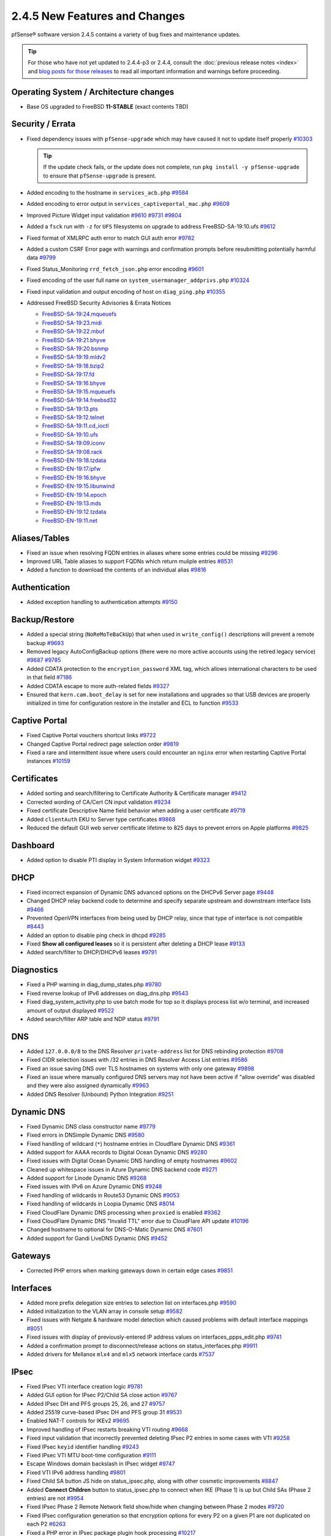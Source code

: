 2.4.5 New Features and Changes
==============================

pfSense® software version 2.4.5 contains a variety of bug fixes and maintenance
updates.

.. tip:: For those who have not yet updated to 2.4.4-p3 or 2.4.4, consult
   the :doc:`previous release notes <index>` and `blog posts for those releases
   <https://www.netgate.com/blog/category.html#releases>`__ to read all
   important information and warnings before proceeding.

Operating System / Architecture changes
---------------------------------------

* Base OS upgraded to FreeBSD **11-STABLE** (exact contents TBD)

Security / Errata
-----------------

* Fixed dependency issues with ``pfSense-upgrade`` which may have caused it not to update itself properly `#10303 <https://redmine.pfsense.org/issues/10303>`__

  .. tip:: If the update check fails, or the update does not complete, run ``pkg install -y pfSense-upgrade`` to ensure that ``pfSense-upgrade`` is present.

* Added encoding to the hostname in ``services_acb.php`` `#9584 <https://redmine.pfsense.org/issues/9584>`__
* Added encoding to error output in ``services_captiveportal_mac.php`` `#9609 <https://redmine.pfsense.org/issues/9609>`__
* Improved Picture Widget input validation `#9610 <https://redmine.pfsense.org/issues/9610>`__ `#9731 <https://redmine.pfsense.org/issues/9731>`__ `#9804 <https://redmine.pfsense.org/issues/9804>`__
* Added a ``fsck`` run with ``-z`` for ``UFS`` filesystems on upgrade to address FreeBSD-SA-19:10.ufs `#9612 <https://redmine.pfsense.org/issues/9612>`__
* Fixed format of XMLRPC auth error to match GUI auth error `#9782 <https://redmine.pfsense.org/issues/9782>`__
* Added a custom CSRF Error page with warnings and confirmation prompts before resubmitting potentially harmful data `#9799 <https://redmine.pfsense.org/issues/9799>`__
* Fixed Status_Monitoring ``rrd_fetch_json.php`` error encoding `#9601 <https://redmine.pfsense.org/issues/9601>`__
* Fixed encoding of the user full name on ``system_usermanager_addprivs.php`` `#10324 <https://redmine.pfsense.org/issues/10324>`__
* Fixed input validation and output encoding of host on ``diag_ping.php`` `#10355 <https://redmine.pfsense.org/issues/10355>`__

* Addressed FreeBSD Security Advisories & Errata Notices

  * `FreeBSD-SA-19:24.mqueuefs  <https://security.freebsd.org/advisories/FreeBSD-SA-19:24.mqueuefs.asc>`__
  * `FreeBSD-SA-19:23.midi      <https://security.freebsd.org/advisories/FreeBSD-SA-19:23.midi.asc>`__
  * `FreeBSD-SA-19:22.mbuf      <https://security.freebsd.org/advisories/FreeBSD-SA-19:22.mbuf.asc>`__
  * `FreeBSD-SA-19:21.bhyve     <https://security.freebsd.org/advisories/FreeBSD-SA-19:21.bhyve.asc>`__
  * `FreeBSD-SA-19:20.bsnmp     <https://security.freebsd.org/advisories/FreeBSD-SA-19:20.bsnmp.asc>`__
  * `FreeBSD-SA-19:19.mldv2     <https://security.freebsd.org/advisories/FreeBSD-SA-19:19.mldv2.asc>`__
  * `FreeBSD-SA-19:18.bzip2     <https://security.freebsd.org/advisories/FreeBSD-SA-19:18.bzip2.asc>`__
  * `FreeBSD-SA-19:17.fd        <https://security.freebsd.org/advisories/FreeBSD-SA-19:17.fd.asc>`__
  * `FreeBSD-SA-19:16.bhyve     <https://security.freebsd.org/advisories/FreeBSD-SA-19:16.bhyve.asc>`__
  * `FreeBSD-SA-19:15.mqueuefs  <https://security.freebsd.org/advisories/FreeBSD-SA-19:15.mqueuefs.asc>`__
  * `FreeBSD-SA-19:14.freebsd32 <https://security.freebsd.org/advisories/FreeBSD-SA-19:14.freebsd32.asc>`__
  * `FreeBSD-SA-19:13.pts       <https://security.freebsd.org/advisories/FreeBSD-SA-19:13.pts.asc>`__
  * `FreeBSD-SA-19:12.telnet    <https://security.freebsd.org/advisories/FreeBSD-SA-19:12.telnet.asc>`__
  * `FreeBSD-SA-19:11.cd_ioctl  <https://security.freebsd.org/advisories/FreeBSD-SA-19:11.cd_ioctl.asc>`__
  * `FreeBSD-SA-19:10.ufs       <https://security.freebsd.org/advisories/FreeBSD-SA-19:10.ufs.asc>`__
  * `FreeBSD-SA-19:09.iconv     <https://security.freebsd.org/advisories/FreeBSD-SA-19:09.iconv.asc>`__
  * `FreeBSD-SA-19:08.rack      <https://security.freebsd.org/advisories/FreeBSD-SA-19:08.rack.asc>`__
  * `FreeBSD-EN-19:18.tzdata    <https://security.freebsd.org/advisories/FreeBSD-EN-19:18.tzdata.asc>`__
  * `FreeBSD-EN-19:17.ipfw      <https://security.freebsd.org/advisories/FreeBSD-EN-19:17.ipfw.asc>`__
  * `FreeBSD-EN-19:16.bhyve     <https://security.freebsd.org/advisories/FreeBSD-EN-19:16.bhyve.asc>`__
  * `FreeBSD-EN-19:15.libunwind <https://security.freebsd.org/advisories/FreeBSD-EN-19:15.libunwind.asc>`__
  * `FreeBSD-EN-19:14.epoch     <https://security.freebsd.org/advisories/FreeBSD-EN-19:14.epoch.asc>`__
  * `FreeBSD-EN-19:13.mds       <https://security.freebsd.org/advisories/FreeBSD-EN-19:13.mds.asc>`__
  * `FreeBSD-EN-19:12.tzdata    <https://security.freebsd.org/advisories/FreeBSD-EN-19:12.tzdata.asc>`__
  * `FreeBSD-EN-19:11.net       <https://security.freebsd.org/advisories/FreeBSD-EN-19:11.net.asc>`__

Aliases/Tables
--------------

* Fixed an issue when resolving FQDN entries in aliases where some entries could be missing `#9296 <https://redmine.pfsense.org/issues/9296>`__
* Improved URL Table aliases to support FQDNs which return muliple entries `#8531 <https://redmine.pfsense.org/issues/8531>`__
* Added a function to download the contents of an individual alias `#9816 <https://redmine.pfsense.org/issues/9816>`__

Authentication
--------------

* Added exception handling to authentication attempts `#9150 <https://redmine.pfsense.org/issues/9150>`__

Backup/Restore
--------------

* Added a special string (``NoReMoTeBaCkUp``) that when used in ``write_config()`` descriptions will prevent a remote backup `#9693 <https://redmine.pfsense.org/issues/9693>`__
* Removed legacy AutoConfigBackup options (there were no more active accounts using the retired legacy service) `#9687 <https://redmine.pfsense.org/issues/9687>`__ `#9785 <https://redmine.pfsense.org/issues/9785>`__
* Added CDATA protection to the ``encryption_password`` XML tag, which allows international characters to be used in that field `#7186 <https://redmine.pfsense.org/issues/7186>`__
* Added CDATA escape to more auth-related fields `#9327 <https://redmine.pfsense.org/issues/9327>`__
* Ensured that ``kern.cam.boot_delay`` is set for new installations and upgrades so that USB devices are properly initialized in time for configuration restore in the installer and ECL to function `#9533 <https://redmine.pfsense.org/issues/9533>`__

Captive Portal
--------------

* Fixed Captive Portal vouchers shortcut links `#9722 <https://redmine.pfsense.org/issues/9722>`__
* Changed Captive Portal redirect page selection order `#9819 <https://redmine.pfsense.org/issues/9819>`__
* Fixed a rare and intermittent issue where users could encounter an ``nginx`` error when restarting Captive Portal instances `#10159 <https://redmine.pfsense.org/issues/10159>`__

Certificates
------------

* Added sorting and search/filtering to Certificate Authority & Certificate manager `#9412 <https://redmine.pfsense.org/issues/9412>`__
* Corrected wording of CA/Cert CN input validation `#9234 <https://redmine.pfsense.org/issues/9234>`__
* Fixed certificate Descriptive Name field behavior when adding a user certificate `#9719 <https://redmine.pfsense.org/issues/9719>`__
* Added ``clientAuth`` EKU to Server type certificates `#9868 <https://redmine.pfsense.org/issues/9868>`__
* Reduced the default GUI web server certificate lifetime to 825 days to prevent errors on Apple platforms `#9825 <https://redmine.pfsense.org/issues/9825>`__

Dashboard
---------

* Added option to disable PTI display in System Information widget `#9323 <https://redmine.pfsense.org/issues/9323>`__

DHCP
----

* Fixed incorrect expansion of Dynamic DNS advanced options on the DHCPv6 Server page `#9448 <https://redmine.pfsense.org/issues/9448>`__
* Changed DHCP relay backend code to determine and specify separate upstream and downstream interface lists `#9466 <https://redmine.pfsense.org/issues/9466>`__
* Prevented OpenVPN interfaces from being used by DHCP relay, since that type of interface is not compatible `#8443 <https://redmine.pfsense.org/issues/8443>`__
* Added an option to disable ping check in dhcpd `#9285 <https://redmine.pfsense.org/issues/9285>`__
* Fixed **Show all configured leases** so it is persistent after deleting a DHCP lease `#9133 <https://redmine.pfsense.org/issues/9133>`__
* Added search/filter to DHCP/DHCPv6 leases `#9791 <https://redmine.pfsense.org/issues/9791>`__

Diagnostics
-----------

* Fixed a PHP warning in diag_dump_states.php `#9780 <https://redmine.pfsense.org/issues/9780>`__
* Fixed reverse lookup of IPv6 addresses on diag_dns.php `#9543 <https://redmine.pfsense.org/issues/9543>`__
* Fixed diag_system_activity.php to use batch mode for top so it displays process list w/o terminal, and increased amount of output displayed `#9522 <https://redmine.pfsense.org/issues/9522>`__
* Added search/filter ARP table and NDP status `#9791 <https://redmine.pfsense.org/issues/9791>`__

DNS
---

* Added ``127.0.0.0/8`` to the DNS Resolver ``private-address`` list for DNS rebinding protection `#9708 <https://redmine.pfsense.org/issues/9708>`__
* Fixed CIDR selection issues with /32 entries in DNS Resolver Access List entries `#9586 <https://redmine.pfsense.org/issues/9586>`__
* Fixed an issue saving DNS over TLS hostnames on systems with only one gateway `#9898 <https://redmine.pfsense.org/issues/9898>`__
* Fixed an issue where manually configured DNS servers may not have been active if "allow override" was disabled and they were also assigned dynamically `#9963 <https://redmine.pfsense.org/issues/9963>`__
* Added DNS Resolver (Unbound) Python Integration `#9251 <https://redmine.pfsense.org/issues/9251>`__

Dynamic DNS
-----------

* Fixed Dynamic DNS class constructor name `#9779 <https://redmine.pfsense.org/issues/9779>`__
* Fixed errors in DNSimple Dynamic DNS `#9580 <https://redmine.pfsense.org/issues/9580>`__
* Fixed handling of wildcard (``*``) hostname entries in Cloudflare Dynamic DNS `#9361 <https://redmine.pfsense.org/issues/9361>`__
* Added support for AAAA records to Digital Ocean Dynamic DNS `#9280 <https://redmine.pfsense.org/issues/9280>`__
* Fixed issues with Digital Ocean Dynamic DNS handling of empty hostnames `#9602 <https://redmine.pfsense.org/issues/9602>`__
* Cleaned up whitespace issues in Azure Dynamic DNS backend code `#9271 <https://redmine.pfsense.org/issues/9271>`__
* Added support for Linode Dynamic DNS `#9268 <https://redmine.pfsense.org/issues/9268>`__
* Fixed issues with IPv6 on Azure Dynamic DNS `#9248 <https://redmine.pfsense.org/issues/9248>`__
* Fixed handling of wildcards in Route53 Dynamic DNS `#9053 <https://redmine.pfsense.org/issues/9053>`__
* Fixed handling of wildcards in Loopia Dynamic DNS `#8014 <https://redmine.pfsense.org/issues/8014>`__
* Fixed CloudFlare Dynamic DNS processing when ``proxied`` is enabled `#9362 <https://redmine.pfsense.org/issues/9362>`__
* Fixed CloudFlare Dynamic DNS "Invalid TTL" error due to CloudFlare API update `#10196 <https://redmine.pfsense.org/issues/10196>`__
* Changed hostname to optional for DNS-O-Matic Dynamic DNS `#7601 <https://redmine.pfsense.org/issues/7601>`__
* Added support for Gandi LiveDNS Dynamic DNS `#9452 <https://redmine.pfsense.org/issues/9452>`__

Gateways
--------

* Corrected PHP errors when marking gateways down in certain edge cases `#9851 <https://redmine.pfsense.org/issues/9851>`__

Interfaces
----------

* Added more prefix delegation size entries to selection list on interfaces.php `#9590 <https://redmine.pfsense.org/issues/9590>`__
* Added initialization to the VLAN array in console setup `#9582 <https://redmine.pfsense.org/issues/9582>`__
* Fixed issues with Netgate & hardware model detection which caused problems with default interface mappings `#8051 <https://redmine.pfsense.org/issues/8051>`__
* Fixed issues with display of previously-entered IP address values on interfaces_ppps_edit.php `#9741 <https://redmine.pfsense.org/issues/9741>`__
* Added a confirmation prompt to disconnect/release actions on status_interfaces.php `#9911 <https://redmine.pfsense.org/issues/9911>`__
* Added drivers for Mellanox ``mlx4`` and ``mlx5`` network interface cards `#7537 <https://redmine.pfsense.org/issues/7537>`__

IPsec
-----

* Fixed IPsec VTI interface creation logic `#9781 <https://redmine.pfsense.org/issues/9781>`__
* Added GUI option for IPsec P2/Child SA close action `#9767 <https://redmine.pfsense.org/issues/9767>`__
* Added IPsec DH and PFS groups 25, 26, and 27 `#9757 <https://redmine.pfsense.org/issues/9757>`__
* Added 25519 curve-based IPsec DH and PFS group 31 `#9531 <https://redmine.pfsense.org/issues/9531>`__
* Enabled NAT-T controls for IKEv2 `#9695 <https://redmine.pfsense.org/issues/9695>`__
* Improved handling of IPsec restarts breaking VTI routing `#9668 <https://redmine.pfsense.org/issues/9668>`__
* Fixed input validation that incorrectly prevented deleting IPsec P2 entries in some cases with VTI `#9258 <https://redmine.pfsense.org/issues/9258>`__
* Fixed IPsec ``keyid`` identifier handling `#9243 <https://redmine.pfsense.org/issues/9243>`__
* Fixed IPsec VTI MTU boot-time configuration `#9111 <https://redmine.pfsense.org/issues/9111>`__
* Escape Windows domain backslash in IPsec widget `#9747 <https://redmine.pfsense.org/issues/9747>`__
* Fixed VTI IPv6 address handling `#9801 <https://redmine.pfsense.org/issues/9801>`__
* Fixed Child SA button JS hide on status_ipsec.php, along with other cosmetic improvements `#8847 <https://redmine.pfsense.org/issues/8847>`__
* Added **Connect Children** button to status_ipsec.php to connect when IKE (Phase 1) is up but Child SAs (Phase 2 entries) are not `#9954 <https://redmine.pfsense.org/issues/9954>`__
* Fixed IPsec Phase 2 Remote Network field show/hide when changing between Phase 2 modes `#9720 <https://redmine.pfsense.org/issues/9720>`__
* Fixed IPsec configuration generation so that encryption options for every P2 on a given P1 are not duplicated on each P2 `#6263 <https://redmine.pfsense.org/issues/6263>`__
* Fixed a PHP error in IPsec package plugin hook processing `#10217 <https://redmine.pfsense.org/issues/10217>`__

Load Balancer
-------------

* Fixed a PHP when processing services when the configuration does not contain Load Balancer entries `#10308 <https://redmine.pfsense.org/issues/10308>`__

Logging
-------

* Moved ``igmpproxy`` logs to ``routing.log`` `#10139 <https://redmine.pfsense.org/issues/10139>`__
* Moved ``igmpproxy`` verbose logging option to ``services_igmpproxy.php`` (formerly at ``status_logs_settings.php``) `#10139 <https://redmine.pfsense.org/issues/10139>`__
* Updated ``sshguard`` and fixed a log processing regression `#9971 <https://redmine.pfsense.org/issues/9971>`__
* Fixed PHP errors in filter log processing when entries contain an invalid port `#10255 <https://redmine.pfsense.org/issues/10255>`__

Monitoring
----------

* Fixed custom view titles being forced to lower case `#9681 <https://redmine.pfsense.org/issues/9681>`__
* Fixed packet graph scaling `#9807 <https://redmine.pfsense.org/issues/9807>`__
* Fixed a PHP error in RRD processing of ALTQ data `#10248 <https://redmine.pfsense.org/issues/10248>`__

Notifications
-------------

* Fixed SMTP notification password being unintentionally changed when testing SMTP settings `#9684 <https://redmine.pfsense.org/issues/9684>`__
* Reduced frequency of GEOM rebuild notifications `#9256 <https://redmine.pfsense.org/issues/9256>`__

NTPD
----

* Added validation to ensure NTP values are treated as numbers before use `#9558 <https://redmine.pfsense.org/issues/9558>`__
* Changed the default NTP pool server to ``2.<domain>`` so that it can use IPv6 `#9931 <https://redmine.pfsense.org/issues/9931>`__
* Improved handling of errors on the NTP status page to work/fail gracefully with custom ACLs for localhost in place `#9829 <https://redmine.pfsense.org/issues/9829>`__

OpenVPN
-------

* Fixed JavaScript issue when selecting multiple OpenVPN NCP algorithms `#9756 <https://redmine.pfsense.org/issues/9756>`__
* Fixed OpenVPN wizard so it does not show DH parameter lengths that are not available `#9748 <https://redmine.pfsense.org/issues/9748>`__
* Fixed issues with OpenVPN resynchronizing when running on a gateway group `#9595 <https://redmine.pfsense.org/issues/9595>`__
* Added an option to set the OpenVPN TLS Key Direction `#9030 <https://redmine.pfsense.org/issues/9030>`__
* Added GUI options to configure OpenVPN keepalive parameters `#3473 <https://redmine.pfsense.org/issues/3473>`__
* Fixed instances of hidden invalid OpenVPN options affecting save operations `#9674 <https://redmine.pfsense.org/issues/9674>`__
* Added a copy action to OpenVPN pages `#5851 <https://redmine.pfsense.org/issues/5851>`__
* Improved sorting of bytes sent/receives on OpenVPN status page `#7359 <https://redmine.pfsense.org/issues/7359>`__
* Fixed visibility of the OpenVPN 'interface' option when multihome is selected `#7840 <https://redmine.pfsense.org/issues/7840>`__
* Reduced the OpenVPN server certificate lifetime to 825 days in the wizard to prevent errors on Apple platforms `#9825 <https://redmine.pfsense.org/issues/9825>`__
* Added input validation to prevent OpenVPN tunnel network reuse `#3244 <https://redmine.pfsense.org/issues/3244>`__
* Added Exit Notify to OpenVPN servers/client options `#9078 <https://redmine.pfsense.org/issues/9078>`__

Operating System
----------------

* Fixed serial console terminal size issues `#9569 <https://redmine.pfsense.org/issues/9569>`__
* Added the ``strings`` binary to base builds for troubleshooting `#7791 <https://redmine.pfsense.org/issues/7791>`__
* Changed UFS filesystem defaults to ``noatime`` on new installations `#9483 <https://redmine.pfsense.org/issues/9483>`__
* Fixed an issue where the IP header checksum was incorrect when reassembling packet fragments to a link with a different MTU `#10189 <https://redmine.pfsense.org/issues/10189>`__

Packet Capture
--------------

* Changed Packet Capture GUI to allow multiple TCP/UDP ports to be specified `#9766 <https://redmine.pfsense.org/issues/9766>`__
* Added start time to Packet Capture display `#9831 <https://redmine.pfsense.org/issues/9831>`__
* Added OSPF/OSPFv3 to Packet Capture protocols `#9905 <https://redmine.pfsense.org/issues/9905>`__
* Fixed Packet Capture to match both IPv4+IPv6 CARP when that protocol is selected `#9867 <https://redmine.pfsense.org/issues/9867>`__
* Fixed Packet Capture for the ``pfsync`` protocol `#10183 <https://redmine.pfsense.org/issues/10183>`__

Routing
-------

* Fixed ``(Default)`` designation on routes to match the default route in the OS `#9292 <https://redmine.pfsense.org/issues/9292>`__
* Fixed static routes remaining in routing table after removal `#9969 <https://redmine.pfsense.org/issues/9969>`__

Rules / NAT
-----------

* Fixed state kill ordering in rc.newwanip `#4674 <https://redmine.pfsense.org/issues/4674>`__
* Added the ability to search firewall logs by tracking ID `#8703 <https://redmine.pfsense.org/issues/8703>`__
* Added GUI option to disable default blocking of APIPA networks `#9966 <https://redmine.pfsense.org/issues/9966>`__
* Added more common ports to the firewall rule drop-down list `#10166 <https://redmine.pfsense.org/issues/10166>`__
* Added input validation to prevent selecting ``!*`` ("not any") in source or destination `#10168 <https://redmine.pfsense.org/issues/10168>`__
* Fixed invalid rules generated when using NAT reflection with a negated destination `#10246 <https://redmine.pfsense.org/issues/10246>`__

S.M.A.R.T.
----------

* Updated the SMART page with new capabilities `#9367 <https://redmine.pfsense.org/issues/9367>`__

SNMP
----

* Fixed SNMP sysDescr contents to include hostname and patch version `#9218 <https://redmine.pfsense.org/issues/9218>`__

Traffic Shaping / Limiters
--------------------------

* Added input validation for Limiter delay values `#9921 <https://redmine.pfsense.org/issues/9921>`__
* Fixed the queue statistics parser to handle large values `#9938 <https://redmine.pfsense.org/issues/9938>`__

Translations
------------

* Fixed an issue with international characters in configuration descriptions, which led to failures in certain cases, such as failing to set Manual Outbound NAT when the Language was set to pt_BR `#6195 <https://redmine.pfsense.org/issues/6195>`__
* Fixed a PHP error on ``system_advanced_admin.php`` when the language was set to French `#10331 <https://redmine.pfsense.org/issues/10331>`__

Upgrade / Installation
----------------------

* Revised update check to provide a more consistent version string in JSON format `#9778 <https://redmine.pfsense.org/issues/9778>`__
* Disabled serial console on VGA memstick images `#9488 <https://redmine.pfsense.org/issues/9488>`__
* Fixed a PHP error when upgrading older configurations from revision 14.4 to 14.5 `#9840 <https://redmine.pfsense.org/issues/9840>`__

UPnP
----

* Fixed display of active UPnP sessions when configured with an alternate external address `#9961 <https://redmine.pfsense.org/issues/9961>`__

User Manager / Privileges
-------------------------

* Added input validation to prevent changing the authentication server name `#9692 <https://redmine.pfsense.org/issues/9692>`__
* Added privilege to manage integrated switches `#9620 <https://redmine.pfsense.org/issues/9620>`__
* Fixed privilege matching to handle JS anchor links `#9550 <https://redmine.pfsense.org/issues/9550>`__
* Removed wildcards incorrectly used in ``isAllowedPage()`` `#9541 <https://redmine.pfsense.org/issues/9541>`__

  * This issue could prevent a user in the admins group from reaching certain pages such as the User Manager.

* Improved Deny Config Write privilege handling in the User & Group Manager `#9259 <https://redmine.pfsense.org/issues/9259>`__
* Fixed input validation of group name sizes to allow longer remote groups `#3792 <https://redmine.pfsense.org/issues/3792>`__
* Fixed handling of L2TP and PPPoE user passwords containing invalid characters `#10275 <https://redmine.pfsense.org/issues/10275>`__

Web Interface
-------------

* Corrected input validation for firewall rule VLAN priority/set `#9763 <https://redmine.pfsense.org/issues/9763>`__
* Restricted Thoth tests to arm64 in status.php NG 2569
* Added kernel memory usage to status.php output `#9705 <https://redmine.pfsense.org/issues/9705>`__
* Redacted several additional fields in status.php output `#9784 <https://redmine.pfsense.org/issues/9784>`__
  `#9729 <https://redmine.pfsense.org/issues/9729>`__
  `#9728 <https://redmine.pfsense.org/issues/9728>`__
  `#9727 <https://redmine.pfsense.org/issues/9727>`__
  `#9694 <https://redmine.pfsense.org/issues/9694>`__
  `#9736 <https://redmine.pfsense.org/issues/9736>`__
  `#9764 <https://redmine.pfsense.org/issues/9764>`__
* Fixed a potential source of PHP errors when saving per-log settings `#9540 <https://redmine.pfsense.org/issues/9540>`__
* Added GUI components for MDS mitigation `#9532 <https://redmine.pfsense.org/issues/9532>`__
* Fixed integrated switch LAGG member editing on switch_ports.php `#9447 <https://redmine.pfsense.org/issues/9447>`__
* Fixed wizard.php selection option size attribute handling `#8907 <https://redmine.pfsense.org/issues/8907>`__
* Fixed platform detection for certain C2558/C2758 systems `#6846 <https://redmine.pfsense.org/issues/6846>`__
* Set ``autocomplete=new-password`` for forms containing authentication fields to help prevent browser auto-fill from completing irrelevant fields `#9864 <https://redmine.pfsense.org/issues/9864>`__
* Fixed processing of shortcuts for XML-based packages `#9770 <https://redmine.pfsense.org/issues/9770>`__
* Updated jQuery `#9407 <https://redmine.pfsense.org/issues/9407>`__
* Improved consistency of SSL/TLS references throughout the GUI `#10172 <https://redmine.pfsense.org/issues/10172>`__
* Updated various help references and links to use the pfSense book instead of external resources `#10135 <https://redmine.pfsense.org/issues/10135>`__ `#10184 <https://redmine.pfsense.org/issues/10184>`__

XMLRPC
------

* Fixed removal of the last ALTQ traffic shaping entry from the target system when performing an XMLRPC sync `#9469 <https://redmine.pfsense.org/issues/9469>`__
* Fixed removal of the last limiter entry from the target system when performing an XMLRPC sync `#9468 <https://redmine.pfsense.org/issues/9468>`__

